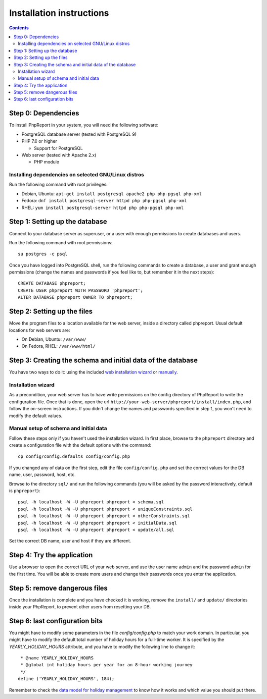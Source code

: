 Installation instructions
#########################

.. contents::

Step 0: Dependencies
====================

To install PhpReport in your system, you will need the following software:

* PostgreSQL database server (tested with PostgreSQL 9)

* PHP 7.0 or higher

  * Support for PostgreSQL

* Web server (tested with Apache 2.x)

  * PHP module

Installing dependencies on selected GNU/Linux distros
-----------------------------------------------------

Run the following command with root privileges:

* Debian, Ubuntu: ``apt-get install postgresql apache2 php php-pgsql php-xml``

* Fedora: ``dnf install postgresql-server httpd php php-pgsql php-xml``

* RHEL: ``yum install postgresql-server httpd php php-pgsql php-xml``

Step 1: Setting up the database
===============================

Connect to your database server as superuser, or a user with enough
permissions to create databases and users.

Run the following command with root permissions::

  su postgres -c psql

Once you have logged into PostgreSQL shell, run the following commands
to create a database, a user and grant enough permissions (change the
names and passwords if you feel like to, but remember it in the next steps)::

  CREATE DATABASE phpreport;
  CREATE USER phpreport WITH PASSWORD 'phpreport';
  ALTER DATABASE phpreport OWNER TO phpreport;

Step 2: Setting up the files
============================

Move the program files to a location available for the web server, inside
a directory called phpreport. Usual default locations for web servers are:

* On Debian, Ubuntu: ``/var/www/``
* On Fedora, RHEL: ``/var/www/html/``

Step 3: Creating the schema and initial data of the database
============================================================

You have two ways to do it: using the included
`web installation wizard <#installation-wizard>`__ or
`manually <#manual-setup-of-schema-and-initial-data>`__.

Installation wizard
-------------------

As a precondition, your web server has to have write permissions on the config
directory of PhpReport to write the configuration file. Once that is done, open
the url ``http://your-web-server/phpreport/install/index.php``, and follow the
on-screen
instructions. If you didn't change the names and passwords specified in step 1,
you won't need to modify the default values.

Manual setup of schema and initial data
---------------------------------------

Follow these steps only if you haven't used the installation wizard. In first
place, browse to the ``phpreport`` directory and
create a configuration file with the default options with the command::

  cp config/config.defaults config/config.php

If you changed any of data on the first step, edit the file ``config/config.php``
and set the correct values for the DB name, user, password, host, etc.

Browse to the directory ``sql/`` and run the following commands (you will be
asked by the password interactively, default is ``phpreport``)::

  psql -h localhost -W -U phpreport phpreport < schema.sql
  psql -h localhost -W -U phpreport phpreport < uniqueConstraints.sql
  psql -h localhost -W -U phpreport phpreport < otherConstraints.sql
  psql -h localhost -W -U phpreport phpreport < initialData.sql
  psql -h localhost -W -U phpreport phpreport < update/all.sql

Set the correct DB name, user and host if they are different.

Step 4: Try the application
===========================

Use a browser to open the correct URL of your web server, and use the user name
``admin`` and the password ``admin`` for the first time. You will be able to
create more users and
change their passwords once you enter the application.

Step 5: remove dangerous files
==============================

Once the installation is complete and you have checked it is working, remove the
``install/`` and ``update/`` directories inside your PhpReport, to prevent other
users from resetting your DB.

Step 6: last configuration bits
===============================

You might have to modify some parameters in the file `config/config.php` to
match your work domain. In particular, you might have to modify the default
total number of holiday hours for a full-time worker. It is specified by the
`YEARLY_HOLIDAY_HOURS` attribute, and you have to modify the following line to
change it::

   * @name YEARLY_HOLIDAY_HOURS
   * @global int holiday hours per year for an 8-hour working journey
   */
  define ('YEARLY_HOLIDAY_HOURS', 184);

Remember to check the `data model for holiday management
<../user/overview.rst#data-model-for-holiday-management>`__ to know how it
works and which value you should put there.
